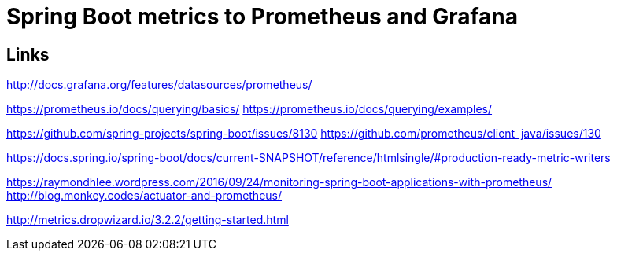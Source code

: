 = Spring Boot metrics to Prometheus and Grafana


== Links
http://docs.grafana.org/features/datasources/prometheus/

https://prometheus.io/docs/querying/basics/
https://prometheus.io/docs/querying/examples/


https://github.com/spring-projects/spring-boot/issues/8130
https://github.com/prometheus/client_java/issues/130

https://docs.spring.io/spring-boot/docs/current-SNAPSHOT/reference/htmlsingle/#production-ready-metric-writers

https://raymondhlee.wordpress.com/2016/09/24/monitoring-spring-boot-applications-with-prometheus/
http://blog.monkey.codes/actuator-and-prometheus/

http://metrics.dropwizard.io/3.2.2/getting-started.html